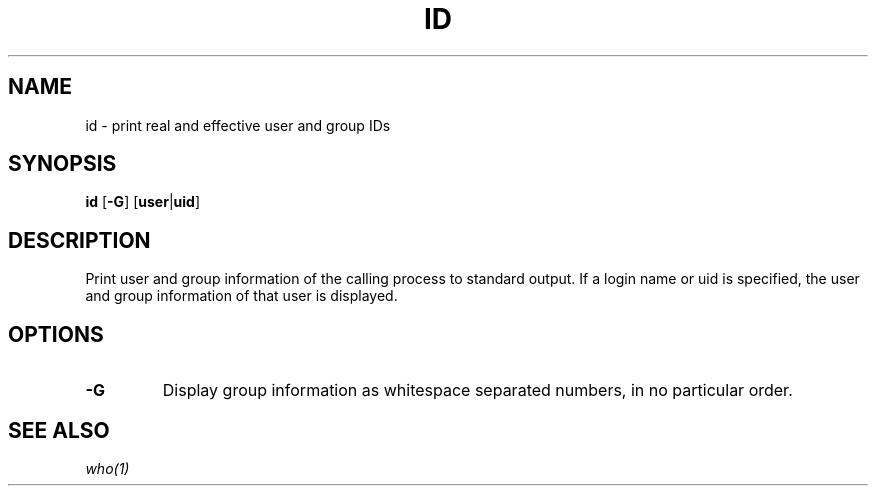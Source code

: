 .TH ID 1 ubase\-VERSION
.SH NAME
id \- print real and effective user and group IDs
.SH SYNOPSIS
.B id
.RB [ -G ]
.RB [ user | uid ]
.SH DESCRIPTION
Print user and group information of the calling process to standard output.
If a login name or uid is specified, the user and group information of that
user is displayed.
.SH OPTIONS
.TP
.B \-G
Display group information as whitespace separated numbers, in no particular
order.
.SH SEE ALSO
.IR who(1)
